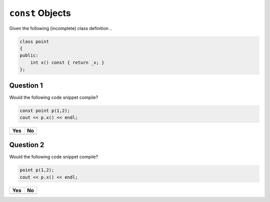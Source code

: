 ``const`` Objects
=================

Given the following (incomplete) class definition ..

.. code-block:: c++

   class point
   {
   public:
       int x() const { return _x; }
   };

Question 1
----------

Would the following code snippet compile?

.. code-block:: c++

   const point p(1,2);
   cout << p.x() << endl;

.. list-table::
   :align: left
   :widths: auto
   :header-rows: 1

   * * Yes
     * No
   * *
     *

Question 2
----------

Would the following code snippet compile?

.. code-block:: c++

   point p(1,2);
   cout << p.x() << endl;

.. list-table::
   :align: left
   :widths: auto
   :header-rows: 1

   * * Yes
     * No
   * *
     *
